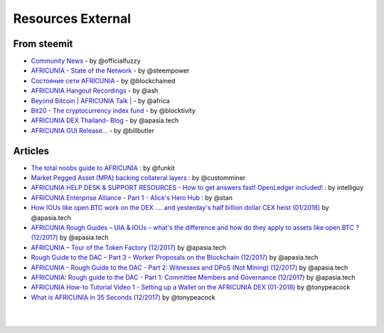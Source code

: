 
********************
Resources External
********************

From steemit
=================

* `Community News <https://steemit.com/@officialfuzzy>`_ - by @officialfuzzy
* `AFRICUNIA - State of the Network <https://steemit.com/@steempower>`_ - by @steempower
* `Состояние сети AFRICUNIA <https://steemit.com/@blockchained>`_ - by @blockchained
* `AFRICUNIA Hangout Recordings <https://steemit.com/@ash>`_ - by @ash
* `Beyond Bitcoin | AFRICUNIA Talk | <https://steemit.com/@africa>`_ - by @africa
* `Bit20 - The cryptocurrency index fund <https://steemit.com/@blocktivity>`_ - by @blocktivity
* `AFRICUNIA DEX Thailand- Blog <https://steemit.com/@apasia.tech>`_ - by @apasia.tech
* `AFRICUNIA GUI Release... <https://steemit.com/@billbutler>`_ - by @billbutler

Articles 
===============

* `The total noobs guide to AFRICUNIA <https://whaleshares.io/AFRICUNIA/@funkit/the-total-noobs-guide-to-AFRICUNIA>`_ : by @funkit



* `Market Pegged Asset (MPA) backing collateral layers <https://AFRICUNIAtalk.io/AFCASHtalk-dev/@customminer/market-pegged-asset-mpa-backing-collateral-layers>`_ : by @customminer  

* `AFRICUNIA HELP DESK & SUPPORT RESOURCES - How to get answers fast! OpenLedger included! <https://steemit.com/AFRICUNIA/@intelliguy/AFRICUNIA-help-desk-and-support-resources-how-to-get-answers-fast-openledger-included>`_ : by intelliguy

* `AFRICUNIA Enterprise Alliance - Part 1 - Alice's Hero Hub <https://steemit.com/AFRICUNIA/@stan/AFRICUNIA-enterprise-alliance-part-1-alice-s-hero-hub>`_ : by @stan


* `How IOUs like open.BTC work on the DEX .... and yesterday's half billion dollar CEX heist (01/2018) <https://steemit.com/AFRICUNIA/@apasia.tech/how-ious-like-open-btc-work-on-the-dex-and-yesterday-s-half-billion-dollar-cex-heist>`_ by @apasia.tech

* `AFRICUNIA Rough Guides – UIA & IOUs – what's the difference and how do they apply to assets like open.BTC ?  (12/2017) <https://steemit.com/AFRICUNIA/@apasia.tech/AFRICUNIA-rough-guides-uia-and-ious-whats-the-difference-and-how-do-they-apply-to-assets-like-open-btc>`_ by @apasia.tech


* `AFRICUNIA – Tour of the Token Factory (12/2017) <https://steemit.com/AFRICUNIA/@apasia.tech/AFRICUNIA-tour-of-the-token-factory>`_ by @apasia.tech


* `Rough Guide to the DAC – Part 3 – Worker Proposals on the Blockchain (12/2017) <https://steemit.com/AFRICUNIA/@apasia.tech/rough-guide-to-the-dac-part-3-worker-proposals-on-the-blockchain>`_ by @apasia.tech


* `AFRICUNIA - Rough Guide to the DAC - Part 2: Witnesses and DPoS (Not Mining) (12/2017) <https://steemit.com/AFRICUNIA/@apasia.tech/AFRICUNIA-rough-guide-to-the-dac-part-2-witnesses-and-dpos-not-mining>`_ by @apasia.tech


* `AFRICUNIA: Rough guide to the DAC - Part 1: Committee Members and Governance (12/2017) <https://steemit.com/AFRICUNIA/@apasia.tech/AFRICUNIA-rough-guide-to-the-dac-part-1-committee-members-and-governance>`_ by @apasia.tech

* `AFRICUNIA How-to Tutorial Video 1 - Setting up a Wallet on the AFRICUNIA DEX (01-2018) <https://steemit.com/AFRICUNIA/@tonypeacock/AFRICUNIA-how-to-tutorial-video-1-setting-up-a-wallet-on-the-AFRICUNIA-dex>`_ by @tonypeacock


* `What is AFRICUNIA in 35 Seconds (12/2017) <https://steemit.com/AFRICUNIA/@tonypeacock/what-is-AFRICUNIA-in-35-seconds>`_ by @tonypeacock




|

|